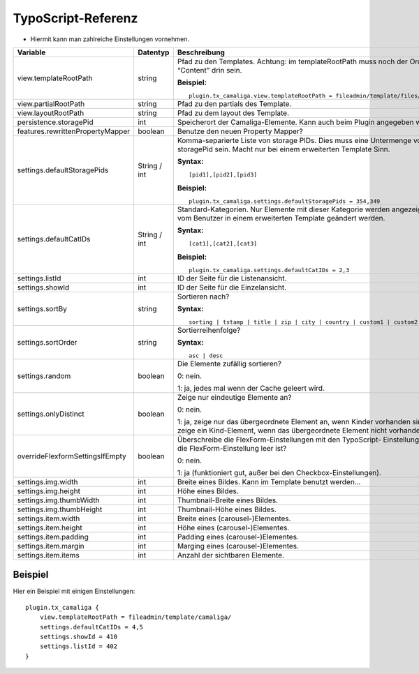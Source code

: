 ﻿

.. ==================================================
.. FOR YOUR INFORMATION
.. --------------------------------------------------
.. -*- coding: utf-8 -*- with BOM.

.. ==================================================
.. DEFINE SOME TEXTROLES
.. --------------------------------------------------
.. role::   underline
.. role::   typoscript(code)
.. role::   ts(typoscript)
   :class:  typoscript
.. role::   php(code)


TypoScript-Referenz
^^^^^^^^^^^^^^^^^^^

- Hiermit kann man zahlreiche Einstellungen vornehmen.

=================================  =============  =================================================================================  ===========
Variable                           Datentyp       Beschreibung                                                                       Standard
=================================  =============  =================================================================================  ===========
view.templateRootPath              string         Pfad zu den Templates.                                                             EXT:...
                                                  Achtung: im templateRootPath muss noch der Ordner “Content” drin sein.

                                                  **Beispiel:**

                                                  ::

                                                     plugin.tx_camaliga.view.templateRootPath = fileadmin/template/files/
view.partialRootPath               string         Pfad zu den partials des Template.                                                 EXT:...
view.layoutRootPath                string         Pfad zu dem layout des Template.                                                   EXT:...
persistence.storagePid             int            Speicherort der Camaliga-Elemente. Kann auch beim Plugin angegeben werden.
features.rewrittenPropertyMapper   boolean        Benutze den neuen Property Mapper?                                                 1
settings.defaultStoragePids        String / int   Komma-separierte Liste von storage PIDs. Dies muss eine Untermenge von
                                                  storagePid sein. Macht nur bei einem erweiterten Template Sinn.

                                                  **Syntax:**

                                                  ::

                                                     [pid1],[pid2],[pid3]

                                                  **Beispiel:**

                                                  ::

                                                     plugin.tx_camaliga.settings.defaultStoragePids = 354,349
settings.defaultCatIDs             String / int   Standard-Kategorien. Nur Elemente mit dieser Kategorie werden
                                                  angezeigt. Kann vom Benutzer in einem erweiterten Template geändert
                                                  werden.

                                                  **Syntax:**

                                                  ::

                                                     [cat1],[cat2],[cat3]

                                                  **Beispiel:**

                                                  ::

                                                     plugin.tx_camaliga.settings.defaultCatIDs = 2,3
settings.listId                    int            ID der Seite für die Listenansicht.
settings.showId                    int            ID der Seite für die Einzelansicht.
settings.sortBy                    string         Sortieren nach?                                                                    sorting

                                                  **Syntax:**

                                                  ::

                                                     sorting | tstamp | title | zip | city | country | custom1 | custom2 | custom3
settings.sortOrder                 string         Sortierreihenfolge?                                                                asc

                                                  **Syntax:**

                                                  ::

                                                     asc | desc
settings.random                    boolean        Die Elemente zufällig sortieren?                                                   0

                                                  0: nein.

                                                  1: ja, jedes mal wenn der Cache geleert wird.
settings.onlyDistinct              boolean        Zeige nur eindeutige Elemente an?                                                  0

                                                  0: nein.

                                                  1: ja, zeige nur das übergeordnete Element an, wenn Kinder vorhanden sind
                                                  oder zeige ein Kind-Element, wenn das übergeordnete Element nicht
                                                  vorhanden ist.
overrideFlexformSettingsIfEmpty    boolean        Überschreibe die FlexForm-Einstellungen mit den TypoScript-                        1
                                                  Einstellungen, falls die FlexForm-Einstellung leer ist?

                                                  0: nein.

                                                  1: ja (funktioniert gut, außer bei den Checkbox-Einstellungen).
settings.img.width                 int            Breite eines Bildes. Kann im Template benutzt werden...                            700
settings.img.height                int            Höhe eines Bildes.                                                                 500
settings.img.thumbWidth            int            Thumbnail-Breite eines Bildes.                                                     195
settings.img.thumbHeight           int            Thumbnail-Höhe eines Bildes.                                                       139
settings.item.width                int            Breite eines (carousel-)Elementes.                                                 195
settings.item.height               int            Höhe eines (carousel-)Elementes.                                                   290
settings.item.padding              int            Padding eines (carousel-)Elementes.                                                0
settings.item.margin               int            Marging eines (carousel-)Elementes.                                                10
settings.item.items                int            Anzahl der sichtbaren Elemente.                                                    3
=================================  =============  =================================================================================  ===========

Beispiel
~~~~~~~~

Hier ein Beispiel mit einigen Einstellungen:

::

   plugin.tx_camaliga {
       view.templateRootPath = fileadmin/template/camaliga/
       settings.defaultCatIDs = 4,5
       settings.showId = 410
       settings.listId = 402
   }

